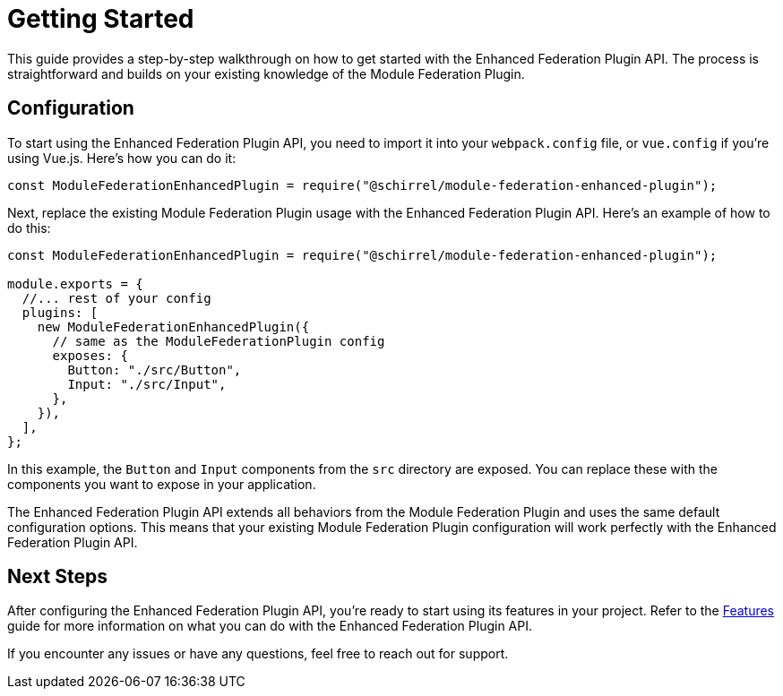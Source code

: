 = Getting Started

This guide provides a step-by-step walkthrough on how to get started with the Enhanced Federation Plugin API. The process is straightforward and builds on your existing knowledge of the Module Federation Plugin.

== Configuration

To start using the Enhanced Federation Plugin API, you need to import it into your `webpack.config` file, or `vue.config` if you're using Vue.js. Here's how you can do it:

[source, javascript]
----
const ModuleFederationEnhancedPlugin = require("@schirrel/module-federation-enhanced-plugin");
----

Next, replace the existing Module Federation Plugin usage with the Enhanced Federation Plugin API. Here's an example of how to do this:

[source, javascript]
----
const ModuleFederationEnhancedPlugin = require("@schirrel/module-federation-enhanced-plugin");

module.exports = {
  //... rest of your config
  plugins: [
    new ModuleFederationEnhancedPlugin({
      // same as the ModuleFederationPlugin config
      exposes: {
        Button: "./src/Button",
        Input: "./src/Input",
      },
    }),
  ],
};
----

In this example, the `Button` and `Input` components from the `src` directory are exposed. You can replace these with the components you want to expose in your application.

The Enhanced Federation Plugin API extends all behaviors from the Module Federation Plugin and uses the same default configuration options. This means that your existing Module Federation Plugin configuration will work perfectly with the Enhanced Federation Plugin API.

== Next Steps

After configuring the Enhanced Federation Plugin API, you're ready to start using its features in your project. Refer to the xref:enhanced_api/about.adoc[Features] guide for more information on what you can do with the Enhanced Federation Plugin API.

If you encounter any issues or have any questions, feel free to reach out for support.